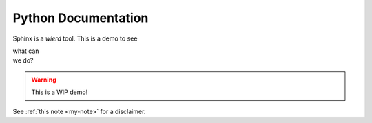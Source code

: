 Python Documentation
====================

Sphinx is a *wierd* tool. This is a demo to see 

| what can
| we do?

.. _my-note:
.. warning::
   This is a WIP demo!


See :ref:`this note <my-note>` for a disclaimer.
